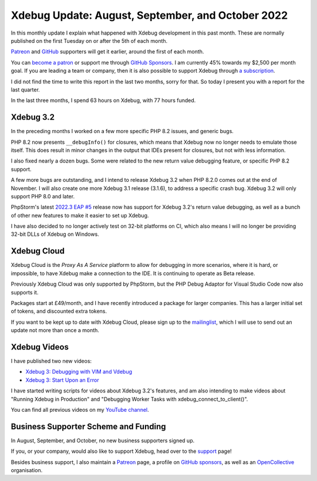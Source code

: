 Xdebug Update: August, September, and October 2022
==================================================

.. articleMetaData::
   :Where: London, UK
   :Date: 2022-11-08 09:06 Europe/London
   :Tags: blog, php, xdebug
   :Short: xdebug-22oct

In this monthly update I explain what happened with Xdebug development
in this past month. These are normally published on the first Tuesday on
or after the 5th of each month.

`Patreon <https://www.patreon.com/derickr>`_ and `GitHub
<https://github.com/sponsors/derickr/>`_ supporters will get it earlier,
around the first of each month.

You can `become a patron <https://www.patreon.com/bePatron?u=7864328>`_
or support me through `GitHub Sponsors
<https://github.com/sponsors/derickr>`_. I am currently 45% towards my
$2,500 per month goal. If you are leading a team or company, then it is
also possible to support Xdebug through `a subscription
<https://xdebug.org/support>`_.

I did not find the time to write this report in the last two months,
sorry for that. So today I present you with a report for the last
quarter.

In the last three months, I spend 63 hours on Xdebug, with 77 hours
funded.

Xdebug 3.2
----------

In the preceding months I worked on a few more specific PHP 8.2 issues,
and generic bugs.

PHP 8.2 now presents ``__debugInfo()`` for closures, which means that
Xdebug now no longer needs to emulate those itself. This does result in
minor changes in the output that IDEs present for closures, but not with
less information.

I also fixed nearly a dozen bugs. Some were related to the new return
value debugging feature, or specific PHP 8.2 support.

A few more bugs are outstanding, and I intend to release Xdebug 3.2 when
PHP 8.2.0 comes out at the end of November. I will also create one more
Xdebug 3.1 release (3.1.6), to address a specific crash bug. Xdebug 3.2
will only support PHP 8.0 and later.

PhpStorm's latest `2022.3 EAP #5
<https://blog.jetbrains.com/phpstorm/2022/11/phpstorm-2022-3-early-access-5/>`_
release now has support for Xdebug 3.2's return value debugging, as well
as a bunch of other new features to make it easier to set up Xdebug.

I have also decided to no longer actively test on 32-bit platforms on
CI, which also means I will no longer be providing 32-bit DLLs of Xdebug
on Windows.


Xdebug Cloud
------------

Xdebug Cloud is the *Proxy As A Service* platform to allow for debugging
in more scenarios, where it is hard, or impossible, to have Xdebug make
a connection to the IDE. It is continuing to operate as Beta release.

Previously Xdebug Cloud was only supported by PhpStorm, but the PHP
Debug Adaptor for Visual Studio Code now also supports it.

Packages start at £49/month, and I have recently introduced a package
for larger companies. This has a larger initial set of tokens, and
discounted extra tokens.

If you want to be kept up to date with Xdebug Cloud, please sign up to
the `mailinglist <https://xdebug.cloud/newsletter>`_, which I will use
to send out an update not more than once a month.

Xdebug Videos
-------------

I have published two new videos:

- `Xdebug 3: Debugging with VIM and Vdebug <https://www.youtube.com/watch?v=6CIOxguEQao>`_
- `Xdebug 3: Start Upon an Error <https://www.youtube.com/watch?v=jEjo6wyTggA>`_

I have started writing scripts for videos about Xdebug 3.2's features,
and am also intending to make videos about "Running Xdebug in
Production" and "Debugging Worker Tasks with
xdebug_connect_to_client()".

You can find all previous videos on my `YouTube channel
<https://www.youtube.com/playlist?list=PLg9Kjjye-m1g_eXpdaifUqLqALLqZqKd4>`_.

Business Supporter Scheme and Funding
-------------------------------------

In August, September, and October, no new business supporters signed up.

If you, or your company, would also like to support Xdebug, head over to
the `support <https://xdebug.org/support>`_ page!

Besides business support, I also maintain a `Patreon
<https://www.patreon.com/derickr>`_ page, a profile on `GitHub sponsors
<https://github.com/sponsors/derickr>`_, as well as an `OpenCollective
<https://opencollective.com/xdebug>`_ organisation.
